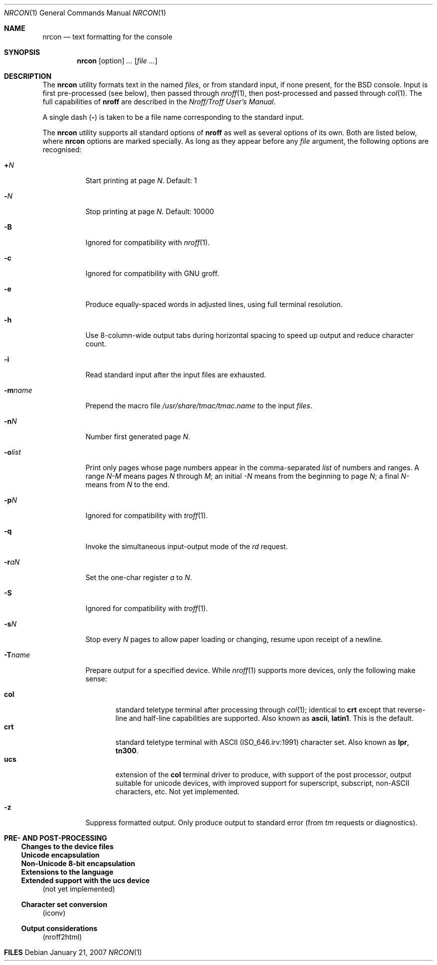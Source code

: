 .\" $MirOS: src/share/misc/licence.template,v 1.20 2006/12/11 21:04:56 tg Rel $
.\"-
.\" Copyright (c) 2007
.\"	Thorsten Glaser <tg@mirbsd.de>
.\"
.\" Provided that these terms and disclaimer and all copyright notices
.\" are retained or reproduced in an accompanying document, permission
.\" is granted to deal in this work without restriction, including un-
.\" limited rights to use, publicly perform, distribute, sell, modify,
.\" merge, give away, or sublicence.
.\"
.\" Advertising materials mentioning features or use of this work must
.\" display the following acknowledgement:
.\"	This product includes material provided by Thorsten Glaser.
.\"
.\" This work is provided "AS IS" and WITHOUT WARRANTY of any kind, to
.\" the utmost extent permitted by applicable law, neither express nor
.\" implied; without malicious intent or gross negligence. In no event
.\" may a licensor, author or contributor be held liable for indirect,
.\" direct, other damage, loss, or other issues arising in any way out
.\" of dealing in the work, even if advised of the possibility of such
.\" damage or existence of a defect, except proven that it results out
.\" of said person's immediate fault when using the work as intended.
.\"-
.Dd January 21, 2007
.Dt NRCON 1
.Os
.Sh NAME
.Nm nrcon
.Nd text formatting for the console
.Sh SYNOPSIS
.Nm nrcon
.Op option
.Ar ...
.Op Ar
.Sh DESCRIPTION
The
.Nm
utility formats text in the named
.Ar files ,
or from standard input, if none present,
for the BSD console.
Input is first pre-processed (see below), then passed through
.Xr nroff 1 ,
then post-processed and passed through
.Xr col 1 .
The full capabilities of
.Nm nroff
are described in the
.%T "Nroff/Troff User's Manual" .
.Pp
A single dash
.Pq Fl
is taken to be a file name corresponding to the standard input.
.Pp
The
.Nm
utility supports all standard options of
.Nm nroff
as well as several options of its own.
Both are listed below, where
.Nm
options are marked specially.
As long as they appear before any
.Ar file
argument, the following options are recognised:
.Bl -tag -width indent
.It Cm + Ns Ar N
Start printing at page
.Ar N .
Default: 1
.It Cm - Ns Ar N
Stop printing at page
.Ar N .
Default: 10000
.It Fl B
Ignored for compatibility with
.Mx
.Xr nroff 1 .
.It Fl c
Ignored for compatibility with GNU groff.
.It Fl e
Produce equally-spaced words in adjusted lines, using full terminal resolution.
.It Fl h
Use 8-column-wide output tabs during horizontal spacing to speed up output and
reduce character count.
.It Fl i
Read standard input after the input files are exhausted.
.It Fl m Ns Ar name
Prepend the macro file
.Pa /usr/share/tmac/tmac. Ns Ar name
to the input
.Ar files .
.It Fl n Ns Ar N
Number first generated page
.Ar N .
.It Fl o Ns Ar list
Print only pages whose page numbers appear in the comma-separated
.Ar list
of numbers and ranges.
A range
.Ar N\-M
means pages
.Ar N
through
.Ar M ;
an initial
.Ar \-N
means from the beginning to page
.Ar N ;
a final
.Ar N\-
means from
.Ar N
to the end.
.It Fl p Ns Ar N
Ignored for compatibility with
.Xr troff 1 .
.It Fl q
Invoke the simultaneous input-output mode of the
.Ar rd
request.
.It Fl r Ns Ar aN
Set the one-char register
.Ar a
to
.Ar N .
.It Fl S
Ignored for compatibility with
.Xr troff 1 .
.It Fl s Ns Ar N
Stop every
.Ar N
pages to allow paper loading or changing, resume upon receipt of a newline.
.It Fl T Ns Ar name
Prepare output for a specified device.
While
.Xr nroff 1
supports more devices, only the following make sense:
.Pp
.Bl -tag -width xxx -compact
.It Cm col
standard teletype terminal after processing through
.Xr col 1 ;
identical to
.Cm crt
except that reverse-line and half-line capabilities are supported.
Also known as
.Cm ascii ,
.Cm latin1 .
This is the default.
.It Cm crt
standard teletype terminal with ASCII (ISO_646.irv:1991) character set.
Also known as
.Cm lpr ,
.Cm tn300 .
.It Cm ucs
extension of the
.Cm col
terminal driver to produce, with support of the post processor,
output suitable for unicode devices, with improved support for
superscript, subscript, non-ASCII characters, etc.
Not yet implemented.
.El
.It Fl z
Suppress formatted output.
Only produce output to standard error (from
.Ar tm
requests or diagnostics).
.El
.Sh PRE\- AND POST\-PROCESSING
.Ss Changes to the device files
.Ss Unicode encapsulation
.Ss Non-Unicode 8-bit encapsulation
.Ss Extensions to the language
.Ss Extended support with the ucs device
(not yet implemented)
.Ss Character set conversion
(iconv)
.Ss Output considerations
(nroff2html)
.Sh FILES
...

